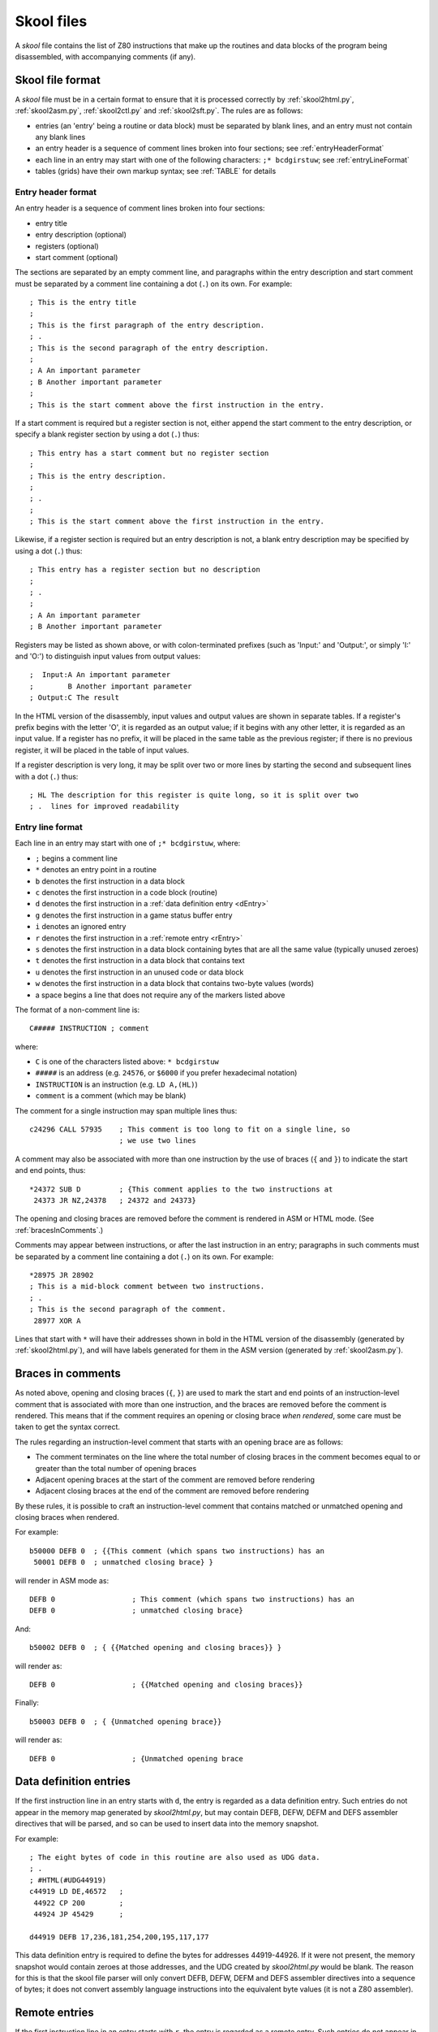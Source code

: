 .. _skoolFiles:

Skool files
===========
A `skool` file contains the list of Z80 instructions that make up the routines
and data blocks of the program being disassembled, with accompanying comments
(if any).

.. _skoolFileFormat:

Skool file format
-----------------
A `skool` file must be in a certain format to ensure that it is processed
correctly by :ref:`skool2html.py`, :ref:`skool2asm.py`, :ref:`skool2ctl.py` and
:ref:`skool2sft.py`. The rules are as follows:

* entries (an 'entry' being a routine or data block) must be separated by
  blank lines, and an entry must not contain any blank lines

* an entry header is a sequence of comment lines broken into four sections;
  see :ref:`entryHeaderFormat`

* each line in an entry may start with one of the following characters:
  ``;* bcdgirstuw``; see :ref:`entryLineFormat`

* tables (grids) have their own markup syntax; see :ref:`TABLE` for details

.. _entryHeaderFormat:

Entry header format
^^^^^^^^^^^^^^^^^^^
An entry header is a sequence of comment lines broken into four sections:

* entry title
* entry description (optional)
* registers (optional)
* start comment (optional)

The sections are separated by an empty comment line, and paragraphs within
the entry description and start comment must be separated by a comment line
containing a dot (``.``) on its own. For example::

  ; This is the entry title
  ;
  ; This is the first paragraph of the entry description.
  ; .
  ; This is the second paragraph of the entry description.
  ;
  ; A An important parameter
  ; B Another important parameter
  ;
  ; This is the start comment above the first instruction in the entry.

If a start comment is required but a register section is not, either append the
start comment to the entry description, or specify a blank register section by
using a dot (``.``) thus::

  ; This entry has a start comment but no register section
  ;
  ; This is the entry description.
  ;
  ; .
  ;
  ; This is the start comment above the first instruction in the entry.

Likewise, if a register section is required but an entry description is not, a
blank entry description may be specified by using a dot (``.``) thus::

  ; This entry has a register section but no description
  ;
  ; .
  ;
  ; A An important parameter
  ; B Another important parameter

Registers may be listed as shown above, or with colon-terminated prefixes
(such as 'Input:' and 'Output:', or simply 'I:' and 'O:') to distinguish
input values from output values::

  ;  Input:A An important parameter
  ;        B Another important parameter
  ; Output:C The result

In the HTML version of the disassembly, input values and output values are
shown in separate tables. If a register's prefix begins with the letter 'O',
it is regarded as an output value; if it begins with any other letter, it is
regarded as an input value. If a register has no prefix, it will be placed in
the same table as the previous register; if there is no previous register, it
will be placed in the table of input values.

If a register description is very long, it may be split over two or more lines
by starting the second and subsequent lines with a dot (``.``) thus::

  ; HL The description for this register is quite long, so it is split over two
  ; .  lines for improved readability

.. _entryLineFormat:

Entry line format
^^^^^^^^^^^^^^^^^
Each line in an entry may start with one of ``;* bcdgirstuw``, where:

* ``;`` begins a comment line
* ``*`` denotes an entry point in a routine
* ``b`` denotes the first instruction in a data block
* ``c`` denotes the first instruction in a code block (routine)
* ``d`` denotes the first instruction in a
  :ref:`data definition entry <dEntry>`
* ``g`` denotes the first instruction in a game status buffer entry
* ``i`` denotes an ignored entry
* ``r`` denotes the first instruction in a :ref:`remote entry <rEntry>`
* ``s`` denotes the first instruction in a data block containing bytes that
  are all the same value (typically unused zeroes)
* ``t`` denotes the first instruction in a data block that contains text
* ``u`` denotes the first instruction in an unused code or data block
* ``w`` denotes the first instruction in a data block that contains two-byte
  values (words)
* a space begins a line that does not require any of the markers listed above

The format of a non-comment line is::

  C##### INSTRUCTION ; comment

where:

* ``C`` is one of the characters listed above: ``* bcdgirstuw``
* ``#####`` is an address (e.g. ``24576``, or ``$6000`` if you prefer
  hexadecimal notation)
* ``INSTRUCTION`` is an instruction (e.g. ``LD A,(HL)``)
* ``comment`` is a comment (which may be blank)

The comment for a single instruction may span multiple lines thus::

  c24296 CALL 57935    ; This comment is too long to fit on a single line, so
                       ; we use two lines

A comment may also be associated with more than one instruction by the use of
braces (``{`` and ``}``) to indicate the start and end points, thus::

  *24372 SUB D         ; {This comment applies to the two instructions at
   24373 JR NZ,24378   ; 24372 and 24373}

The opening and closing braces are removed before the comment is rendered in
ASM or HTML mode. (See :ref:`bracesInComments`.)

Comments may appear between instructions, or after the last instruction in an
entry; paragraphs in such comments must be separated by a comment line
containing a dot (``.``) on its own. For example::

  *28975 JR 28902
  ; This is a mid-block comment between two instructions.
  ; .
  ; This is the second paragraph of the comment.
   28977 XOR A

Lines that start with ``*`` will have their addresses shown in bold in the
HTML version of the disassembly (generated by :ref:`skool2html.py`), and will
have labels generated for them in the ASM version (generated by
:ref:`skool2asm.py`).

.. _bracesInComments:

Braces in comments
------------------
As noted above, opening and closing braces (``{``, ``}``) are used to mark the
start and end points of an instruction-level comment that is associated with
more than one instruction, and the braces are removed before the comment is
rendered. This means that if the comment requires an opening or closing brace
`when rendered`, some care must be taken to get the syntax correct.

The rules regarding an instruction-level comment that starts with an opening
brace are as follows:

* The comment terminates on the line where the total number of closing braces
  in the comment becomes equal to or greater than the total number of opening
  braces
* Adjacent opening braces at the start of the comment are removed before
  rendering
* Adjacent closing braces at the end of the comment are removed before
  rendering

By these rules, it is possible to craft an instruction-level comment that
contains matched or unmatched opening and closing braces when rendered.

For example::

  b50000 DEFB 0  ; {{This comment (which spans two instructions) has an
   50001 DEFB 0  ; unmatched closing brace} }

will render in ASM mode as::

  DEFB 0                  ; This comment (which spans two instructions) has an
  DEFB 0                  ; unmatched closing brace}

And::

  b50002 DEFB 0  ; { {{Matched opening and closing braces}} }

will render as::

  DEFB 0                  ; {{Matched opening and closing braces}}

Finally::

  b50003 DEFB 0  ; { {Unmatched opening brace}}

will render as::

  DEFB 0                  ; {Unmatched opening brace

.. _dEntry:

Data definition entries
-----------------------
If the first instruction line in an entry starts with ``d``, the entry is
regarded as a data definition entry. Such entries do not appear in the memory
map generated by `skool2html.py`, but may contain DEFB, DEFW, DEFM and DEFS
assembler directives that will be parsed, and so can be used to insert data
into the memory snapshot.

For example::

  ; The eight bytes of code in this routine are also used as UDG data.
  ; .
  ; #HTML(#UDG44919)
  c44919 LD DE,46572   ;
   44922 CP 200        ;
   44924 JP 45429      ;

  d44919 DEFB 17,236,181,254,200,195,117,177

This data definition entry is required to define the bytes for addresses
44919-44926. If it were not present, the memory snapshot would contain zeroes
at those addresses, and the UDG created by `skool2html.py` would be blank. The
reason for this is that the skool file parser will only convert DEFB, DEFW,
DEFM and DEFS assembler directives into a sequence of bytes; it does not
convert assembly language instructions into the equivalent byte values (it is
not a Z80 assembler).

.. _rEntry:

Remote entries
--------------
If the first instruction line in an entry starts with ``r``, the entry is
regarded as a remote entry. Such entries do not appear in the memory map
generated by `skool2html.py`, but they enable ``JR``, ``JP`` and ``CALL``
instructions to be hyperlinked to entries defined in other `skool` files.

For example::

  r26880 main

This entry, if it were present in a secondary `skool` file, would enable any
``JR``, ``JP`` and ``CALL`` instruction with 26880 as the operand to be
hyperlinked to that routine in the main disassembly (the entry for which should
be defined in the main `skool` file).

If the desired target of the hyperlink is an entry point within a routine that
is defined in another `skool` file (as opposed to the address of the routine
itself), both the routine address and the entry point address should be
declared in the remote entry. For example::

  r29012 main
   29015

This enables hyperlinks to 29015 in the main disassembly, which is an entry
point in the routine at 29012. It also enables the :ref:`r` macro to create
hyperlinks to remote entry points using the short form::

  #R29015@main

instead of the longer form (which would be required if the remote entry were
not defined)::

  #R29012@main#29015(29015)

Revision history
----------------
+---------+-----------------------------------------------------------------+
| Version | Changes                                                         |
+=========+=================================================================+
| 4.3     | Added support for the start comment in entry headers            |
+---------+-----------------------------------------------------------------+
| 4.2     | Added support for splitting register descriptions over multiple |
|         | lines                                                           |
+---------+-----------------------------------------------------------------+
| 3.7     | Added support for binary numbers; added the ``s`` block type    |
+---------+-----------------------------------------------------------------+
| 3.1.2   | Added support for 'Input' and 'Output' prefixes in register     |
|         | sections                                                        |
+---------+-----------------------------------------------------------------+
| 2.4     | Added the ability to separate paragraphs and specify a blank    |
|         | entry description by using a dot (``.``) on a line of its own   |
+---------+-----------------------------------------------------------------+
| 2.1     | Added support for hexadecimal numbers                           |
+---------+-----------------------------------------------------------------+
| 2.0     | Added support for data definition entries and remote entries    |
+---------+-----------------------------------------------------------------+
